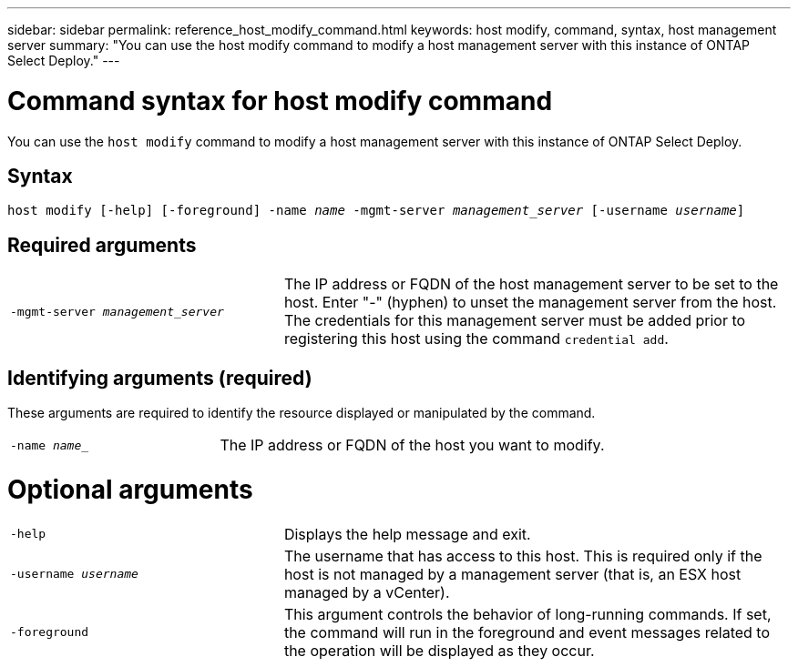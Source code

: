---
sidebar: sidebar
permalink: reference_host_modify_command.html
keywords: host modify, command, syntax, host management server
summary: "You can use the host modify command to modify a host management server with this instance of ONTAP Select Deploy."
---

= Command syntax for host modify command
:hardbreaks:
:nofooter:
:icons: font
:linkattrs:
:imagesdir: ./media/

[.lead]
You can use the `host modify` command to modify a host management server with this instance of ONTAP Select Deploy.

== Syntax

`host modify [-help] [-foreground] -name _name_ -mgmt-server _management_server_ [-username _username_]`


== Required arguments

[cols="35,65"]
|===

a| `-mgmt-server _management_server_` 

a| The IP address or FQDN of the host management server to be set to the host. Enter "-" (hyphen) to unset the management server from the host. The credentials for this management server must be added prior to registering this host using the command `credential add`.
|===

== Identifying arguments (required)

These arguments are required to identify the resource displayed or manipulated by the command.

[cols="35,65"]
|===

a| `-name _name__`

a| The IP address or FQDN of the host you want to modify.

|===

= Optional arguments

[cols="35,65"]
|===

a| `-help`

a| Displays the help message and exit.

a| `-username _username_`

a| The username that has access to this host. This is required only if the host is not managed by a management server (that is, an ESX host managed by a vCenter).

a| `-foreground`

a| This argument controls the behavior of long-running commands. If set, the command will run in the foreground and event messages related to the operation will be displayed as they occur.
|===

// 2023 FEB 01, BURT 1512785, new topic
